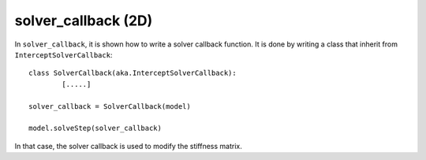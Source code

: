 solver_callback (2D)
''''''''''''''''''''

In ``solver_callback``, it is shown how to write a solver callback function. It is done by writing a class that inherit 
from ``InterceptSolverCallback``::

	class SolverCallback(aka.InterceptSolverCallback):
		[.....]
	
	solver_callback = SolverCallback(model)
	
	model.solveStep(solver_callback)
	
In that case, the solver callback is used to modify the stiffness matrix.


